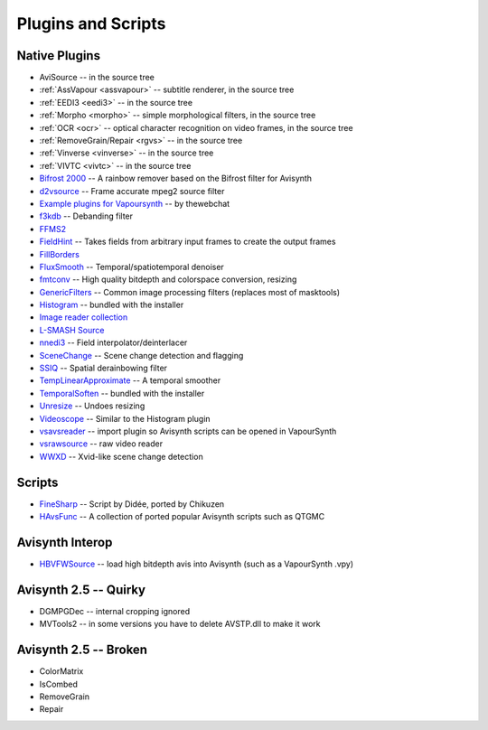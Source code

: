 Plugins and Scripts
===================

Native Plugins
##############
* AviSource -- in the source tree
* :ref:`AssVapour <assvapour>` -- subtitle renderer, in the source tree
* :ref:`EEDI3 <eedi3>` -- in the source tree
* :ref:`Morpho <morpho>` -- simple morphological filters, in the source tree
* :ref:`OCR <ocr>` -- optical character recognition on video frames, in the source tree
* :ref:`RemoveGrain/Repair <rgvs>` -- in the source tree
* :ref:`Vinverse <vinverse>` -- in the source tree
* :ref:`VIVTC <vivtc>` -- in the source tree
* `Bifrost 2000 <https://github.com/dubhater/vapoursynth-bifrost>`_ -- A rainbow remover based on the Bifrost filter for Avisynth
* `d2vsource <http://forum.doom9.org/showthread.php?t=166399>`_ -- Frame accurate mpeg2 source filter
* `Example plugins for Vapoursynth <http://forum.doom9.org/showthread.php?t=166147>`_ -- by thewebchat
* `f3kdb <http://forum.doom9.org/showthread.php?t=161411>`_ -- Debanding filter
* `FFMS2 <https://github.com/FFMS/ffms2>`_
* `FieldHint <https://github.com/dubhater/vapoursynth-fieldhint>`_ -- Takes fields from arbitrary input frames to create the output frames
* `FillBorders <https://github.com/dubhater/vapoursynth-fillborders>`_
* `FluxSmooth <https://github.com/dubhater/vapoursynth-fluxsmooth>`_ -- Temporal/spatiotemporal denoiser
* `fmtconv <http://forum.doom9.org/showthread.php?t=166504>`_ -- High quality bitdepth and colorspace conversion, resizing
* `GenericFilters <http://forum.doom9.org/showthread.php?t=166842>`_ -- Common image processing filters (replaces most of masktools)
* `Histogram <https://github.com/dubhater/vapoursynth-histogram>`_ -- bundled with the installer
* `Image reader collection <http://forum.doom9.org/showthread.php?t=166088>`_
* `L-SMASH Source <http://forum.doom9.org/showthread.php?t=167435>`_
* `nnedi3 <http://forum.doom9.org/showthread.php?t=166434>`_ -- Field interpolator/deinterlacer
* `SceneChange <http://forum.doom9.org/showthread.php?t=166769>`_ -- Scene change detection and flagging
* `SSIQ <https://github.com/dubhater/vapoursynth-ssiq>`_ -- Spatial derainbowing filter
* `TempLinearApproximate <http://forum.doom9.org/showthread.php?t=169782>`_ -- A temporal smoother
* `TemporalSoften <https://github.com/dubhater/vapoursynth-temporalsoften>`_ -- bundled with the installer
* `Unresize <http://forum.doom9.org/showthread.php?t=169829>`_ -- Undoes resizing
* `Videoscope <https://github.com/dubhater/vapoursynth-videoscope>`_ -- Similar to the Histogram plugin
* `vsavsreader <http://forum.doom9.org/showthread.php?t=165957>`_ -- import plugin so Avisynth scripts can be opened in VapourSynth
* `vsrawsource <http://forum.doom9.org/showthread.php?t=166075>`_ -- raw video reader
* `WWXD <https://github.com/dubhater/vapoursynth-wwxd>`_ -- Xvid-like scene change detection


Scripts
#######
* `FineSharp <http://forum.doom9.org/showthread.php?t=166524>`_ -- Script by Didée, ported by Chikuzen
* `HAvsFunc <http://forum.doom9.org/showthread.php?t=166582>`_ -- A collection of ported popular Avisynth scripts such as QTGMC

Avisynth Interop
################
* `HBVFWSource <http://forum.doom9.org/showthread.php?t=166038>`_ -- load high bitdepth avis into Avisynth (such as a VapourSynth .vpy)

Avisynth 2.5 -- Quirky
#######################
* DGMPGDec -- internal cropping ignored
* MVTools2 -- in some versions you have to delete AVSTP.dll to make it work

Avisynth 2.5 -- Broken
######################
* ColorMatrix
* IsCombed
* RemoveGrain
* Repair
